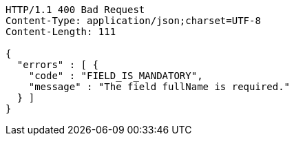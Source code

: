 [source,http,options="nowrap"]
----
HTTP/1.1 400 Bad Request
Content-Type: application/json;charset=UTF-8
Content-Length: 111

{
  "errors" : [ {
    "code" : "FIELD_IS_MANDATORY",
    "message" : "The field fullName is required."
  } ]
}
----